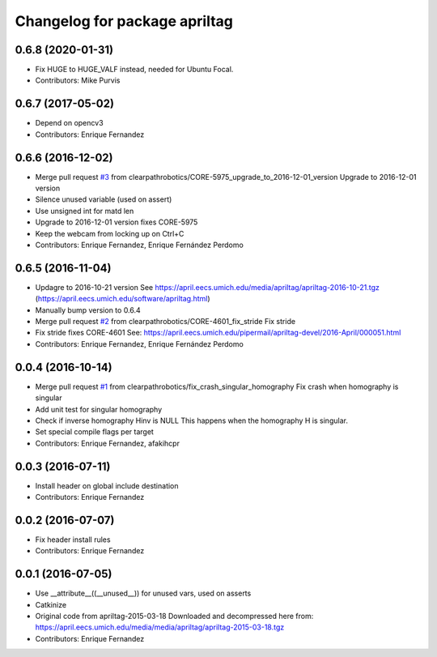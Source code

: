 ^^^^^^^^^^^^^^^^^^^^^^^^^^^^^^
Changelog for package apriltag
^^^^^^^^^^^^^^^^^^^^^^^^^^^^^^

0.6.8 (2020-01-31)
------------------
* Fix HUGE to HUGE_VALF instead, needed for Ubuntu Focal.
* Contributors: Mike Purvis

0.6.7 (2017-05-02)
------------------
* Depend on opencv3
* Contributors: Enrique Fernandez

0.6.6 (2016-12-02)
------------------
* Merge pull request `#3 <https://github.com/clearpathrobotics/apriltag/issues/3>`_ from clearpathrobotics/CORE-5975_upgrade_to_2016-12-01_version
  Upgrade to 2016-12-01 version
* Silence unused variable (used on assert)
* Use unsigned int for matd len
* Upgrade to 2016-12-01 version
  fixes CORE-5975
* Keep the webcam from locking up on Ctrl+C
* Contributors: Enrique Fernandez, Enrique Fernández Perdomo

0.6.5 (2016-11-04)
------------------
* Updagre to 2016-10-21 version
  See https://april.eecs.umich.edu/media/apriltag/apriltag-2016-10-21.tgz
  (https://april.eecs.umich.edu/software/apriltag.html)
* Manually bump version to 0.6.4
* Merge pull request `#2 <https://github.com/clearpathrobotics/apriltag/issues/2>`_ from clearpathrobotics/CORE-4601_fix_stride
  Fix stride
* Fix stride
  fixes CORE-4601
  See:
  https://april.eecs.umich.edu/pipermail/apriltag-devel/2016-April/000051.html
* Contributors: Enrique Fernandez, Enrique Fernández Perdomo

0.0.4 (2016-10-14)
------------------
* Merge pull request `#1 <https://github.com/clearpathrobotics/apriltag/issues/1>`_ from clearpathrobotics/fix_crash_singular_homography
  Fix crash when homography is singular
* Add unit test for singular homography
* Check if inverse homography Hinv is NULL
  This happens when the homography H is singular.
* Set special compile flags per target
* Contributors: Enrique Fernandez, afakihcpr

0.0.3 (2016-07-11)
------------------
* Install header on global include destination
* Contributors: Enrique Fernandez

0.0.2 (2016-07-07)
------------------
* Fix header install rules
* Contributors: Enrique Fernandez

0.0.1 (2016-07-05)
------------------
* Use __attribute_\_((__unused_\_)) for unused vars, used on asserts
* Catkinize
* Original code from apriltag-2015-03-18
  Downloaded and decompressed here from:
  https://april.eecs.umich.edu/media/media/apriltag/apriltag-2015-03-18.tgz
* Contributors: Enrique Fernandez
